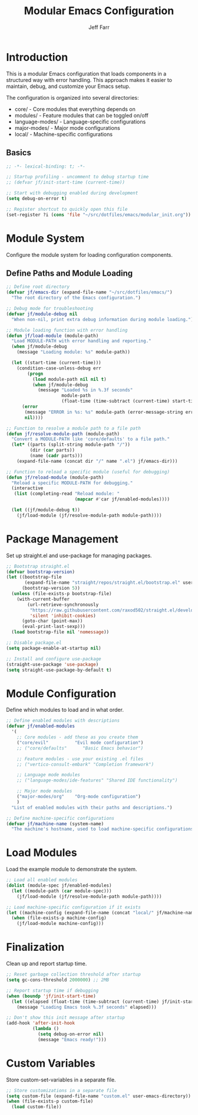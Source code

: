 #+title: Modular Emacs Configuration
#+author: Jeff Farr
#+property: header-args:emacs-lisp :tangle modular_init.el
#+auto_tangle: y

* Introduction
This is a modular Emacs configuration that loads components in a structured way with error handling.
This approach makes it easier to maintain, debug, and customize your Emacs setup.

The configuration is organized into several directories:
- core/ - Core modules that everything depends on
- modules/ - Feature modules that can be toggled on/off
- language-modes/ - Language-specific configurations
- major-modes/ - Major mode configurations
- local/ - Machine-specific configurations

** Basics

#+begin_src emacs-lisp
;; -*- lexical-binding: t; -*-

;; Startup profiling - uncomment to debug startup time
;; (defvar jf/init-start-time (current-time))

;; Start with debugging enabled during development
(setq debug-on-error t)

;; Register shortcut to quickly open this file
(set-register ?i (cons 'file "~/src/dotfiles/emacs/modular_init.org"))
#+end_src

* Module System
Configure the module system for loading configuration components.

** Define Paths and Module Loading

#+begin_src emacs-lisp
;; Define root directory
(defvar jf/emacs-dir (expand-file-name "~/src/dotfiles/emacs/")
  "The root directory of the Emacs configuration.")

;; Debug mode for troubleshooting
(defvar jf/module-debug nil
  "When non-nil, print extra debug information during module loading.")

;; Module loading function with error handling
(defun jf/load-module (module-path)
  "Load MODULE-PATH with error handling and reporting."
  (when jf/module-debug
    (message "Loading module: %s" module-path))
  
  (let ((start-time (current-time)))
    (condition-case-unless-debug err
        (progn
          (load module-path nil nil t)
          (when jf/module-debug
            (message "Loaded %s in %.3f seconds" 
                     module-path 
                     (float-time (time-subtract (current-time) start-time)))))
      (error
       (message "ERROR in %s: %s" module-path (error-message-string err))
       nil))))

;; Function to resolve a module path to a file path
(defun jf/resolve-module-path (module-path)
  "Convert a MODULE-PATH like 'core/defaults' to a file path."
  (let* ((parts (split-string module-path "/"))
         (dir (car parts))
         (name (cadr parts)))
    (expand-file-name (concat dir "/" name ".el") jf/emacs-dir)))

;; Function to reload a specific module (useful for debugging)
(defun jf/reload-module (module-path)
  "Reload a specific MODULE-PATH for debugging."
  (interactive 
   (list (completing-read "Reload module: " 
                          (mapcar #'car jf/enabled-modules))))
  
  (let ((jf/module-debug t))
    (jf/load-module (jf/resolve-module-path module-path))))
#+end_src

* Package Management
Set up straight.el and use-package for managing packages.

#+begin_src emacs-lisp
;; Bootstrap straight.el
(defvar bootstrap-version)
(let ((bootstrap-file
       (expand-file-name "straight/repos/straight.el/bootstrap.el" user-emacs-directory))
      (bootstrap-version 5))
  (unless (file-exists-p bootstrap-file)
    (with-current-buffer
        (url-retrieve-synchronously
         "https://raw.githubusercontent.com/raxod502/straight.el/develop/install.el"
         'silent 'inhibit-cookies)
      (goto-char (point-max))
      (eval-print-last-sexp)))
  (load bootstrap-file nil 'nomessage))

;; Disable package.el
(setq package-enable-at-startup nil)

;; Install and configure use-package
(straight-use-package 'use-package)
(setq straight-use-package-by-default t)
#+end_src

* Module Configuration
Define which modules to load and in what order.

#+begin_src emacs-lisp
;; Define enabled modules with descriptions
(defvar jf/enabled-modules
  '(
    ;; Core modules - add these as you create them
    ("core/evil"          "Evil mode configuration")
    ;; ("core/defaults"      "Basic Emacs behavior")
    
    ;; Feature modules - use your existing .el files
    ;; ("vertico-consult-embark" "Completion framework")
    
    ;; Language mode modules
    ;; ("language-modes/ide-features" "Shared IDE functionality")
    
    ;; Major mode modules
    ("major-modes/org"    "Org-mode configuration")
    )
  "List of enabled modules with their paths and descriptions.")

;; Define machine-specific configurations
(defvar jf/machine-name (system-name)
  "The machine's hostname, used to load machine-specific configurations.")
#+end_src

* Load Modules
Load the example module to demonstrate the system.

#+begin_src emacs-lisp
;; Load all enabled modules
(dolist (module-spec jf/enabled-modules)
  (let ((module-path (car module-spec)))
    (jf/load-module (jf/resolve-module-path module-path))))

;; Load machine-specific configuration if it exists
(let ((machine-config (expand-file-name (concat "local/" jf/machine-name ".el") jf/emacs-dir)))
  (when (file-exists-p machine-config)
    (jf/load-module machine-config)))
#+end_src

* Finalization
Clean up and report startup time.

#+begin_src emacs-lisp
;; Reset garbage collection threshold after startup
(setq gc-cons-threshold 2000000) ;; 2MB

;; Report startup time if debugging
(when (boundp 'jf/init-start-time)
  (let ((elapsed (float-time (time-subtract (current-time) jf/init-start-time))))
    (message "Loading Emacs took %.3f seconds" elapsed)))

;; Don't show this init message after startup
(add-hook 'after-init-hook
          (lambda ()
            (setq debug-on-error nil)
            (message "Emacs ready!")))
#+end_src

* Custom Variables
Store custom-set-variables in a separate file.

#+begin_src emacs-lisp
;; Store customizations in a separate file
(setq custom-file (expand-file-name "custom.el" user-emacs-directory))
(when (file-exists-p custom-file)
  (load custom-file))
#+end_src